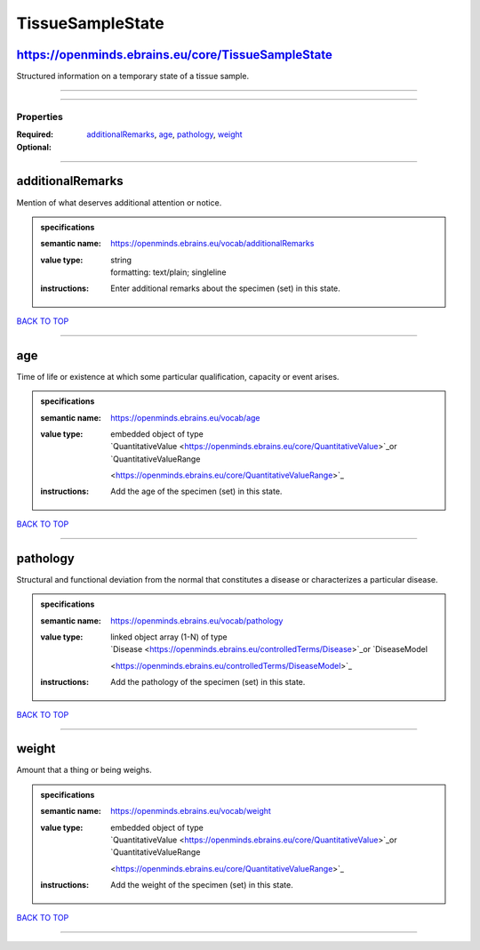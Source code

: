 #################
TissueSampleState
#################

https://openminds.ebrains.eu/core/TissueSampleState
---------------------------------------------------

Structured information on a temporary state of a tissue sample.

------------

------------

**********
Properties
**********

:Required:
:Optional: `additionalRemarks <additionalRemarks_heading_>`_, `age <age_heading_>`_, `pathology <pathology_heading_>`_, `weight <weight_heading_>`_

------------

.. _additionalRemarks_heading:

additionalRemarks
-----------------

Mention of what deserves additional attention or notice.

.. admonition:: specifications

   :semantic name: https://openminds.ebrains.eu/vocab/additionalRemarks
   :value type: | string
                | formatting: text/plain; singleline
   :instructions: Enter additional remarks about the specimen (set) in this state.

`BACK TO TOP <TissueSampleState_>`_

------------

.. _age_heading:

age
---

Time of life or existence at which some particular qualification, capacity or event arises.

.. admonition:: specifications

   :semantic name: https://openminds.ebrains.eu/vocab/age
   :value type: | embedded object of type
                | `QuantitativeValue <https://openminds.ebrains.eu/core/QuantitativeValue>`_or `QuantitativeValueRange
                <https://openminds.ebrains.eu/core/QuantitativeValueRange>`_
   :instructions: Add the age of the specimen (set) in this state.

`BACK TO TOP <TissueSampleState_>`_

------------

.. _pathology_heading:

pathology
---------

Structural and functional deviation from the normal that constitutes a disease or characterizes a particular disease.

.. admonition:: specifications

   :semantic name: https://openminds.ebrains.eu/vocab/pathology
   :value type: | linked object array \(1-N\) of type
                | `Disease <https://openminds.ebrains.eu/controlledTerms/Disease>`_or `DiseaseModel
                <https://openminds.ebrains.eu/controlledTerms/DiseaseModel>`_
   :instructions: Add the pathology of the specimen (set) in this state.

`BACK TO TOP <TissueSampleState_>`_

------------

.. _weight_heading:

weight
------

Amount that a thing or being weighs.

.. admonition:: specifications

   :semantic name: https://openminds.ebrains.eu/vocab/weight
   :value type: | embedded object of type
                | `QuantitativeValue <https://openminds.ebrains.eu/core/QuantitativeValue>`_or `QuantitativeValueRange
                <https://openminds.ebrains.eu/core/QuantitativeValueRange>`_
   :instructions: Add the weight of the specimen (set) in this state.

`BACK TO TOP <TissueSampleState_>`_

------------

